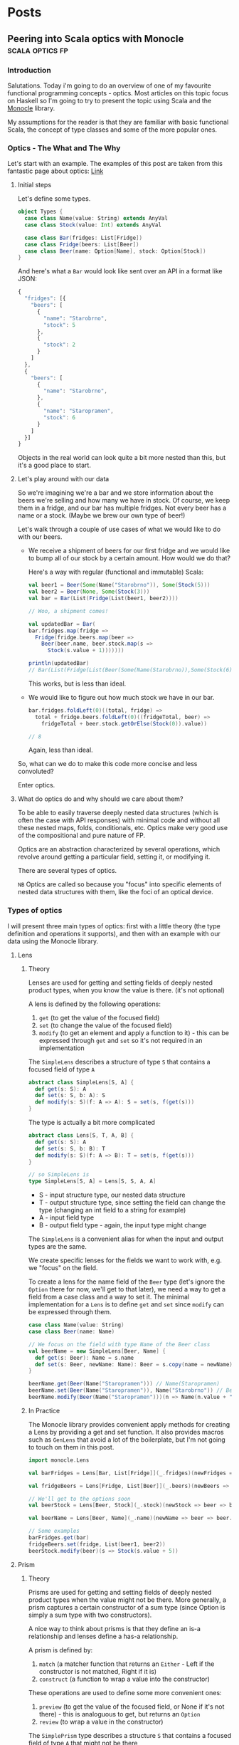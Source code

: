 #+hugo_base_dir: ../
#+hugo_section: ./

* Posts
** Peering into Scala optics with Monocle :scala:optics:fp:
:PROPERTIES:
:EXPORT_HUGO_SECTION: posts/scala-optics
:EXPORT_FILE_NAME: index
:EXPORT_DATE: <2020-10-21 Wed>
:EXPORT_HUGO_CUSTOM_FRONT_MATTER: :summary An example of optics in Scala using the Monocle library.
:EXPORT_HUGO_CUSTOM_FRONT_MATTER+: :image images/diffraction.png
:END:
*** Introduction
Salutations. Today i'm going to do an overview of one of my favourite functional programming concepts - optics. Most articles on this topic focus on Haskell so I'm going to try to present the topic using Scala and the [[https://github.com/optics-dev/monocle][Monocle]] library.

My assumptions for the reader is that they are familiar with basic functional Scala, the concept of type classes and some of the more popular ones.
*** Optics - The What and The Why
Let's start with an example.
The examples of this post are taken from this fantastic page about optics: [[https://impurepics.com/posts/2020-03-22-optics.html][Link]]
**** Initial steps
Let's define some types.
#+begin_src scala
object Types {
  case class Name(value: String) extends AnyVal
  case class Stock(value: Int) extends AnyVal

  case class Bar(fridges: List[Fridge])
  case class Fridge(beers: List[Beer])
  case class Beer(name: Option[Name], stock: Option[Stock])
}
#+end_src
And here's what a ~Bar~ would look like sent over an API in a format like JSON:
#+begin_src javascript
{
  "fridges": [{
    "beers": [
      {
        "name": "Starobrno",
        "stock": 5
      },
      {
        "stock": 2
      }
    ]
  },
  {
    "beers": [
      {
        "name": "Starobrno",
      },
      {
        "name": "Staropramen",
        "stock": 6
      }
    ]
  }]
}
#+end_src

Objects in the real world can look quite a bit more nested than this, but it's a good place to start.
**** Let's play around with our data
So we're imagining we're a bar and we store information about the beers we're selling and how many we have in stock. Of course, we keep them in a fridge, and our bar has multiple fridges. Not every beer has a name or a stock. (Maybe we brew our own type of beer!)

Let's walk through a couple of use cases of what we would like to do with our beers.

- We receive a shipment of beers for our first fridge and we would like to bump all of our stock by a certain amount. How would we do that?

  Here's a way with regular (functional and immutable) Scala:
   
  #+begin_src scala :results output
  val beer1 = Beer(Some(Name("Starobrno")), Some(Stock(5)))
  val beer2 = Beer(None, Some(Stock(3)))
  val bar = Bar(List(Fridge(List(beer1, beer2))))

  // Woo, a shipment comes!

  val updatedBar = Bar(
  bar.fridges.map(fridge =>
    Fridge(fridge.beers.map(beer =>
      Beer(beer.name, beer.stock.map(s =>
        Stock(s.value + 1)))))))

  println(updatedBar)
  // Bar(List(Fridge(List(Beer(Some(Name(Starobrno)),Some(Stock(6))), Beer(None,Some(Stock(4)))))))
  #+end_src

  This works, but is less than ideal.

- We would like to figure out how much stock we have in our bar.

  #+begin_src scala
  bar.fridges.foldLeft(0)((total, fridge) =>
    total + fridge.beers.foldLeft(0)((fridgeTotal, beer) =>
      fridgeTotal + beer.stock.getOrElse(Stock(0)).value))

  // 8
  #+end_src 
  
  Again, less than ideal.

So, what can we do to make this code more concise and less convoluted?

Enter optics.
**** What do optics do and why should we care about them?
To be able to easily traverse deeply nested data structures (which is often the case with API responses) with minimal code and without all these nested maps, folds, conditionals, etc. Optics make very good use of the compositional and pure nature of FP.

Optics are an abstraction characterized by several operations, which revolve around getting a particular field, setting it, or modifying it. 

There are several types of optics.

~NB~ Optics are called so because you "focus" into specific elements of nested data structures with them, like the foci of an optical device.
*** Types of optics
I will present three main types of optics: first with a little theory (the type definition and operations it supports), and then with an example with our data using the Monocle library.
**** Lens
***** Theory
Lenses are used for getting and setting fields of deeply nested product types, when you know the value is there. (it's not optional)

A lens is defined by the following operations:
1. ~get~ (to get the value of the focused field)
2. ~set~ (to change the value of the focused field)
3. ~modify~ (to get an element and apply a function to it) - this can be expressed through ~get~ and ~set~ so it's not required in an implementation

The ~SimpleLens~ describes a structure of type ~S~ that contains a focused field of type ~A~
#+begin_src scala :results output
abstract class SimpleLens[S, A] {
  def get(s: S): A
  def set(s: S, b: A): S
  def modify(s: S)(f: A => A): S = set(s, f(get(s)))
}
#+end_src

The type is actually a bit more complicated
#+begin_src scala
abstract class Lens[S, T, A, B] { 
  def get(s: S): A
  def set(s: S, b: B): T
  def modify(s: S)(f: A => B): T = set(s, f(get(s)))
}

// so SimpleLens is
type SimpleLens[S, A] = Lens[S, S, A, A]
#+end_src

- S - input structure type, our nested data structure
- T - output structure type, since setting the field can change the type (changing an int field to a string for example)
- A - input field type
- B - output field type - again, the input type might change

The ~SimpleLens~ is a convenient alias for when the input and output types are the same.

We create specific lenses for the fields we want to work with, e.g. we "focus" on the field. 

To create a lens for the name field of the ~Beer~ type (let's ignore the ~Option~ there for now, we'll get to that later), we need a way to get a field from a case class and a way to set it. The minimal implementation for a ~Lens~ is to define ~get~ and ~set~ since ~modify~ can be expressed through them.

#+begin_src scala :results output
case class Name(value: String)
case class Beer(name: Name)

// We focus on the field with type Name of the Beer class
val beerName = new SimpleLens[Beer, Name] {
  def get(s: Beer): Name = s.name
  def set(s: Beer, newName: Name): Beer = s.copy(name = newName)
}

beerName.get(Beer(Name("Staropramen"))) // Name(Staropramen)
beerName.set(Beer(Name("Staropramen")), Name("Starobrno")) // Beer(Name(Staropramen))
beerName.modify(Beer(Name("Staropramen")))(n => Name(n.value + "!")) // Beer(Name(Staropramen!))
#+end_src

***** In Practice
The Monocle library provides convenient apply methods for creating a Lens by providing a get and set function. It also provides macros such as ~GenLens~ that avoid a lot of the boilerplate, but I'm not going to touch on them in this post.

#+begin_src scala
import monocle.Lens

val barFridges = Lens[Bar, List[Fridge]](_.fridges)(newFridges => bar => bar.copy(fridges = newFridges))

val fridgeBeers = Lens[Fridge, List[Beer]](_.beers)(newBeers => fridge => fridge.copy(beers = newBeers))

// We'll get to the options soon
val beerStock = Lens[Beer, Stock](_.stock)(newStock => beer => beer.copy(stock = newStock))

val beerName = Lens[Beer, Name](_.name)(newName => beer => beer.copy(name = newName))

// Some examples
barFridges.get(bar)
fridgeBeers.set(fridge, List(beer1, beer2))
beerStock.modify(beer)(s => Stock(s.value + 5))
#+end_src
**** Prism
***** Theory
Prisms are used for getting and setting fields of deeply nested product types when the value might not be there. More generally, a prism captures a certain constructor of a sum type (since Option is simply a sum type with two constructors). 

A nice way to think about prisms is that they define an is-a relationship and lenses define a has-a relationship.

A prism is defined by:
1. ~match~ (a matcher function that returns an ~Either~ - Left if the constructor is not matched, Right if it is)
2. ~construct~ (a function to wrap a value into the constructor)

These operations are used to define some more convenient ones:
1. ~preview~ (to get the value of the focused field, or None if it's not there) - this is analoguous to get, but returns an ~Option~
2. ~review~ (to wrap a value in the constructor)

The ~SimplePrism~ type describes a structure ~S~ that contains a focused field of type ~A~ that might not be there
#+begin_src scala :results output
abstract class SimplePrism[S, A] {
  // because reserved word
  def matcher(a: A): Either[S, A]
  def construct(a: A): S

  // the double match
  def preview(a: A): Option[A] = this.matcher(a) match {
    case Right(a) => Some(a)
    case Left(_) => None
  }

  def review(a: A): Option[A] = this.construct(a)
}
#+end_src

The type is actually a bit more complicated
#+begin_src scala
abstract class Prism[S, T, A, B] {
  // we might choose a different type for our Left, some error for example
  def matcher(a: A): Either[T, A]
  // he we wrap whatever the result of our computation is back into the result sum type
  def construct(b: B): T

  def preview(a: A): Option[A] = this.matcher(a) match {
    case Right(a) => Some(a)
    case Left(_) => None
  }

  def review(b: B): T = this.construct(b)
}

// so SimplePrism is
type SimplePrism[S, A] = Prism[S, S, A, A]
#+end_src

- S - input structure type
- T - output structure type, since setting the field can change the type (changing an int field to string for example)
- A - input field type, a variant of a sum type
- B - output field type - again, might change, a variant of a sum type

The ~SimplePrism~ is a convenient alias for when the input and output types are the same.

Let's create a prism for the ~Some~ constructor of the ~Option~ type, since we have several optional fields in our data.
#+begin_src scala :results output
// puns
val somePrism = new SimplePrism[Option[A], A] {
  def matcher(a: A): Either[Option[A], A] = a match {
    // the value is there
    case Some(y) => Right(y)
    // the value is missing
    case None => Left(None)
  }

  def construct(a: A): Option[A] = Some(a)
}

somePrism.preview(Some(5)) // Some(5)
somePrism.review(5) // Some(5)
#+end_src

This isn't the most sensible example in of itself, but when we get to composing optics it'll be very convenient. In fact, it's so convenient that there is another type of optic, ~Optional~, which composes a ~Lens~ and this prism to create lenses for optional fields.

***** In Practice
Since we will be using mainly the simple versions of the optics in our explorations (without changing the output types), we can use ~Maybe~ in our matching function instead of ~Either~, which is there to keep the context of our switched ~T~ type.
Luckily, Monocle provides an apply method to supply a matching function with ~Maybe~ as the return type. What's more, it provides a ~Prism.partial~ constructor, which allows a partial function to be passed, making the code even more concise. Let's rewrite our prism for ~Some~ using Monocle.

#+begin_src scala
import monocle.Prism

val prismOption[A]: Prism[Option[A], A] = Prism.partial[Option[A], A]{case Some(v) => v}(Some(_))
#+end_src

Neat, right?

Preview is called ~getOption~, and review is ~reverseGet~.
#+begin_src scala :results output
prismOption.getOption(Some(Name("Starobrno"))) // Some(Name(Starobrno))
prismOption.reverseGet(Name("Starobrno")) // Some(Name(Starobrno))
#+end_src

I promise, it'll make sense in a bit.
**** Traversal
***** Theory
Traversals are the meat and bread of traversing(get it?) nested data, because they deal with lists of values. A traversal focuses on 0 or more values of a type, or a field that is a list of values of the same type. So a lens is actually a traversal that focuses on a single value, and a prism is a traversal that focuses on on 0 or 1 value.

A Traversal is basically a wrapper around types that can be traversed. ~traverse~ is like ~map~, but the function that is applied to each element of the structure is effectful. A ~Traversal~ allows us to transform values of a field in any way we like.

A traversal is, not surprisingly, defined by the following function:
1. ~traverse~ (apply an effectful function to each element of a structure)

This operation is used to define very many others, and implementing them will take longer than a reasonably sized blog post, so i'll just show their usage.

#+begin_src scala
abstract class SimpleTraversal[S, A] {
  // traverse requires that the effect is an instance of Applicative
  def traverse[F[_]: Applicative](f: A => F[A])(s: S): F[S]
}
#+end_src

As always, the type can be more complicated.

#+begin_src scala
abstract class Traversal[S, T, A, B] {
  def traverse[F[_]: Applicative](f: A => F[B])(s: S): F[T]
}

type SimpleTraversal[S, A] = Traversal[S, S, A, A]
#+end_src

The type parameter explanation is the same as for the previous optics.

To implement a traversal, we can use the ~Traverse~ type class from cats (not to be confused with the default ~Traversable~ from Scala, though they sure meant us to confuse the two, since that is what ~Traverse~ is called in Haskell) and simply take its ~traverse~ method implementation.

#+begin_src scala
// List[_] is an instance of ~Traverse~
val listTraversal[List[A], A] = new SimpleTraversal {
  def traverse[F[_]: Applicative](f: A => F[A])(s: List[A]): F[List[A]] = s.traverse(f) // assuming an extension method traverse is defined
}
#+end_src
***** In Practice
We'll define traversals for our list of fridges and list of bars. Monocle provides a ~Traversal.fromTraverse~ constructor that does what we did above. It has a ~Traverse~ type class constraint.

#+begin_src scala
import monocle.Traversal

val fridgeTraversal: Traversal[List[Fridge], Fridge] = Traversal.fromTraverse[List, Fridge]
val beersTraversal: Traversal[List[Beer], Beer] = Traversal.fromTraverse[List, Beer]
#+end_src

We can get all beers, which will make more sense when we compose the optics

#+begin_src scala
val beer1 = Beer(Some(Name("Starobrno")), Some(Stock(4)))
val beer2 = Beer(None, Some(Stock(3)))

val beers = List(beer1, beer2)

beersTraversal.getAll(beers) // List(beer1, beer2)
#+end_src

For a more sensible example, we can fold them to calculate all the stock (using a monoid for Stock). I will cheat a bit here and use a compose, which I will cover in the next (culminative) section.

#+begin_src scala
import monocle.Optional
import cats.Monoid

// Composing a lens for Stock and a prism for Option yields an Optional
val beerStockOptional = Optional[Beer, Stock](_.stock)(newStock => beer => beer.copy(stock = Some(newStock)))

implicit val stockMonoid: Monoid[Stock] = new Monoid[Stock] {
  override def empty: Stock = Stock(0)
  override def combine(x: Stock, y: Stock): Stock = Stock(x.value + y.value)
}

// uses the Stock monoid
beersL.composeOptional(beerStockOptional).fold(beers) // Stock(7)

#+end_src
*** Composability
Now that we've looked at some of the main types of optics, it's time to see how they can be used with real data (or in our case, the data we defined at the beginning of the post). The power of optics lies in their ability to compose. By composing them we can perform the nested traversal that makes optics so useful.

Skipping over the theory, as that is a post on its own, the main thing to note is that, for the optics we presented, every one of them, composed with a ~Traversal~, yields a ~Traversal~. This means that a composed optic will most often be a ~Traversal~ and will begin with a ~Traversal~ of some kind, either for a specific field (since a ~Lens~ is a ~Traversal~), followed by a list of something. Sound familiar?

I'm going to go straight to the Monocle examples for this.
*** Optics in full
**** Optics for a bar
So we want to focus on the ~Stock~ of the beers in our bar, starting from the top. Let's see how that goes.

First we define the separate optics. Yet again, i'm not using the macros provided by Monocle.

Imports
#+begin_src scala
import monocle.{Lens, Traversal, Optional}
#+end_src 

A Lens for the "fridges" field
#+begin_src scala
val barFridges: Lens[Bar, List[Fridge]] = Lens[Bar, List[Fridge]](_.fridges)(newFridges => bar => bar.copy(fridges = newFridges))
#+end_src

Now we need to Traverse the fridges
#+begin_src scala
val fridgesL: Traversal[List[Fridge], Fridge] = Traversal.fromTraverse[List, Fridge]
#+end_src

A Lens for the "beers" field
#+begin_src scala
val fridgeBeers: Lens[Fridge, List[Beer]] = Lens[Fridge, List[Beer]](_.beers)(newBeers => fridge => fridge.copy(beers = newBeers))
#+end_src

Now we need to Traverse the beers
#+begin_src scala
val beersL: Traversal[List[Beer], Beer] = Traversal.fromTraverse[List, Beer]
#+end_src

An optional for the "stock" field, since it's optional
#+begin_src scala
val beerStock: Optional[Beer, Stock] = Optional[Beer, Stock](_.stock)(newStock => beer => beer.copy(stock = Some(newStock))
#+end_src

And now... we compose. The function names should be self explanatory.
#+begin_src scala
val barStocks: Traversal[Bar, Stock] =
  barFridges.
    composeTraversal(fridgesL).
    composeLens(fridgeBeers).
    composeTraversal(beersL).
    composeOptional(beerStock)
#+end_src

And there we have it. Now, to test it out.

#+begin_src scala
val firstFridgeBeer1 = Beer(Some(Name("Starobrno")), Some(Stock(5)))
val firstFridgeBeer2 = Beer(Some(Name("")), Some(Stock(2)))
val secondFridgeBeer1 = Beer(Some(Name("Starobrno")), None)
val secondFridgeBeer2 = Beer(Some(Name("Staropramen")), Some(Stock(6)))

val fridges = List(
  Fridge(List(firstFridgeBeer1, firstFridgeBeer2)),
  Fridge(List(secondFridgeBeer1, secondFridgeBeer2)))
val bar = Bar(fridges)
#+end_src

Get the total stock. We again require the ~Stock~ monoid implicit in scope.
#+begin_src scala
println(barStocks.fold(bar)) // Stock(13)
#+end_src

Bump all the stock.
#+begin_src scala
println(barStocks.fold(barStocks.modify(s => Stock(s.value + 1))(bar))) // Stock(16)
#+end_src

I think that looks way better than the previous solutions.
**** Operators
Finally, since Haskell libraries enjoy using fancy operators so much (not to debate on their usefulness or anything), Monocle provides some of those as well:

#+begin_src scala
val barStocksOperators: Traversal[Bar, Stock] =
  barFridges ^|->> fridgesL ^|-> fridgeBeers ^|->> beersL ^|-? beerStock
#+end_src

I'll leave the decision up to you whether to use them or not.
*** Summary and Resources
I hope this journey through optics has been a useful and informative one for you. When used correctly, they can result in much cleaner and declarative code for accessing fields. Granted, you do need a bit of context, but that's the usual case. And they have fancy names!

Here are some resources if you want to learn more about optics. There are more types of optics that I didn't cover here, but they are usually some modification of the three presented.

1. [[https://www.optics.dev/Monocle/][The Monocle Documentation]]
2. [[https://github.com/Nimor111/optics-examples][Repository with the examples for this post]]
3. [[https://hackage.haskell.org/package/lens][Haskell lens library]] - this is one of the most famous optics libraries, it's a bit advanced in its explanations though
4. [[https://impurepics.com/posts/2020-03-22-optics.html][Very nice optics pictures with explanations]] - mentioned in this article
** TODO First post :emacs:
:PROPERTIES:
:EXPORT_HUGO_SECTION: posts/emacs-ox-hugo
:EXPORT_FILE_NAME: index
:EXPORT_DATE: <2020-08-16 Sun>
:EXPORT_HUGO_CUSTOM_FRONT_MATTER: :summary Writing a hugo post in Emacs org mode.
:END:

This is my first posty

* Local Variables
Export to org hugo on save
# Local Variables:
# eval: (org-hugo-auto-export-mode)
# End:

